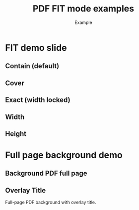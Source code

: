 #+TITLE: PDF FIT mode examples
#+AUTHOR: Example
#+PAGESIZE: A4
#+ORIENTATION: landscape
#+GRID: 12x8
#+MARGINS: 0,0,0,0
#+THEME: light
#+GRID_DEBUG: true

* FIT demo slide
:PROPERTIES:
:ID: fit1
:END:

** Contain (default)
:PROPERTIES:
:TYPE: pdf
:PDF: assets/test-pdfs/test-plan.pdf
:PAGE: 1
:AREA: A1,F4
:FIT: contain
:END:

** Cover
:PROPERTIES:
:TYPE: pdf
:PDF: assets/test-pdfs/test-exploded-view.pdf
:PAGE: 1
:AREA: G1,L4
:FIT: cover
:END:

** Exact (width locked)
:PROPERTIES:
:TYPE: pdf
:PDF: assets/test-pdfs/test-plan.pdf
:PAGE: 1
:AREA: A5,F8
:FIT: exact
:END:

** Width
:PROPERTIES:
:TYPE: pdf
:PDF: assets/test-pdfs/test-exploded-view-fixed.pdf
:PAGE: 1
:AREA: G5,L6
:FIT: width
:END:

** Height
:PROPERTIES:
:TYPE: pdf
:PDF: assets/test-pdfs/test-plan.pdf
:PAGE: 1
:AREA: G7,L8
:FIT: height
:END:

* Full page background demo
:PROPERTIES:
:ID: fullpage
:END:

** Background PDF full page
:PROPERTIES:
:TYPE: pdf
:PDF: assets/test-pdfs/test-plan.pdf
:PAGE: 1
:FULL_PAGE: true
:Z: 0
:END:

** Overlay Title
:PROPERTIES:
:TYPE: header
:AREA: B2,C3
:Z: 10
:END:
Full-page PDF background with overlay title.
